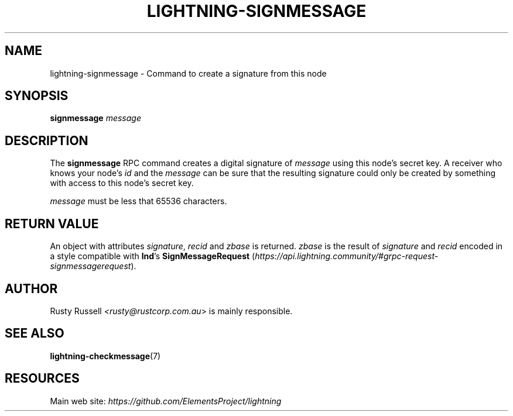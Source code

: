 .TH "LIGHTNING-SIGNMESSAGE" "7" "" "" "lightning-signmessage"
.SH NAME
lightning-signmessage - Command to create a signature from this node
.SH SYNOPSIS

\fBsignmessage\fR \fImessage\fR

.SH DESCRIPTION

The \fBsignmessage\fR RPC command creates a digital signature of
\fImessage\fR using this node's secret key\.  A receiver who knows your
node's \fIid\fR and the \fImessage\fR can be sure that the resulting signature could
only be created by something with access to this node's secret key\.


\fImessage\fR must be less that 65536 characters\.

.SH RETURN VALUE

An object with attributes \fIsignature\fR, \fIrecid\fR and \fIzbase\fR is
returned\.  \fIzbase\fR is the result of \fIsignature\fR and \fIrecid\fR encoded in
a style compatible with \fBlnd\fR's \fBSignMessageRequest\fR (\fIhttps://api.lightning.community/#grpc-request-signmessagerequest\fR)\.

.SH AUTHOR

Rusty Russell \fI<rusty@rustcorp.com.au\fR> is mainly responsible\.

.SH SEE ALSO

\fBlightning-checkmessage\fR(7)

.SH RESOURCES

Main web site: \fIhttps://github.com/ElementsProject/lightning\fR

